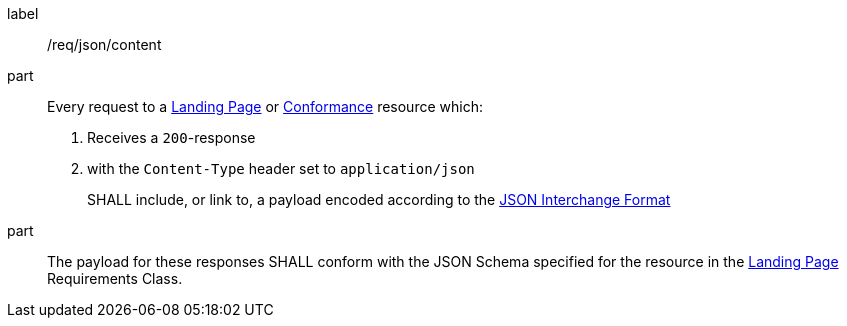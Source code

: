 [[req_json_content]]
////
[width="90%",cols="2,6a"]
|===
^|*Requirement {counter:req-id}* |*/req/json/content*
^|A|Every request to a <<landing-page,Landing Page>> or <<conformance-classes,Conformance>> resource which:

. Receives a `200`-response
. with the `Content-Type` header set to `application/json`

SHALL include, or link to, a payload encoded according to the  link:https://tools.ietf.org/html/rfc8259[JSON Interchange Format]
^|B|The payload for these responses SHALL conform with the JSON Schema specified for the resource in the <<rc_landing-page,Landing Page>> Requirements Class.
|===
////

[requirement]
====
[%metadata]
label:: /req/json/content
part::
Every request to a <<landing-page,Landing Page>> or <<conformance-classes,Conformance>> resource which:

. Receives a `200`-response
. with the `Content-Type` header set to `application/json`
+
SHALL include, or link to, a payload encoded according to the  link:https://tools.ietf.org/html/rfc8259[JSON Interchange Format]

part:: The payload for these responses SHALL conform with the JSON Schema specified for the resource in the <<rc_landing-page,Landing Page>> Requirements Class.
====
